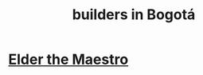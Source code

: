 :PROPERTIES:
:ID:       6b0f52c1-9b63-4f15-9d2c-02cef16f1825
:ROAM_ALIASES: "contractors (construction, demolition) in Bogotá"
:END:
#+title: builders in Bogotá
* [[https://github.com/JeffreyBenjaminBrown/secret_org_with_github-navigable_links/blob/master/elder_the_maestro.org][Elder the Maestro]]
